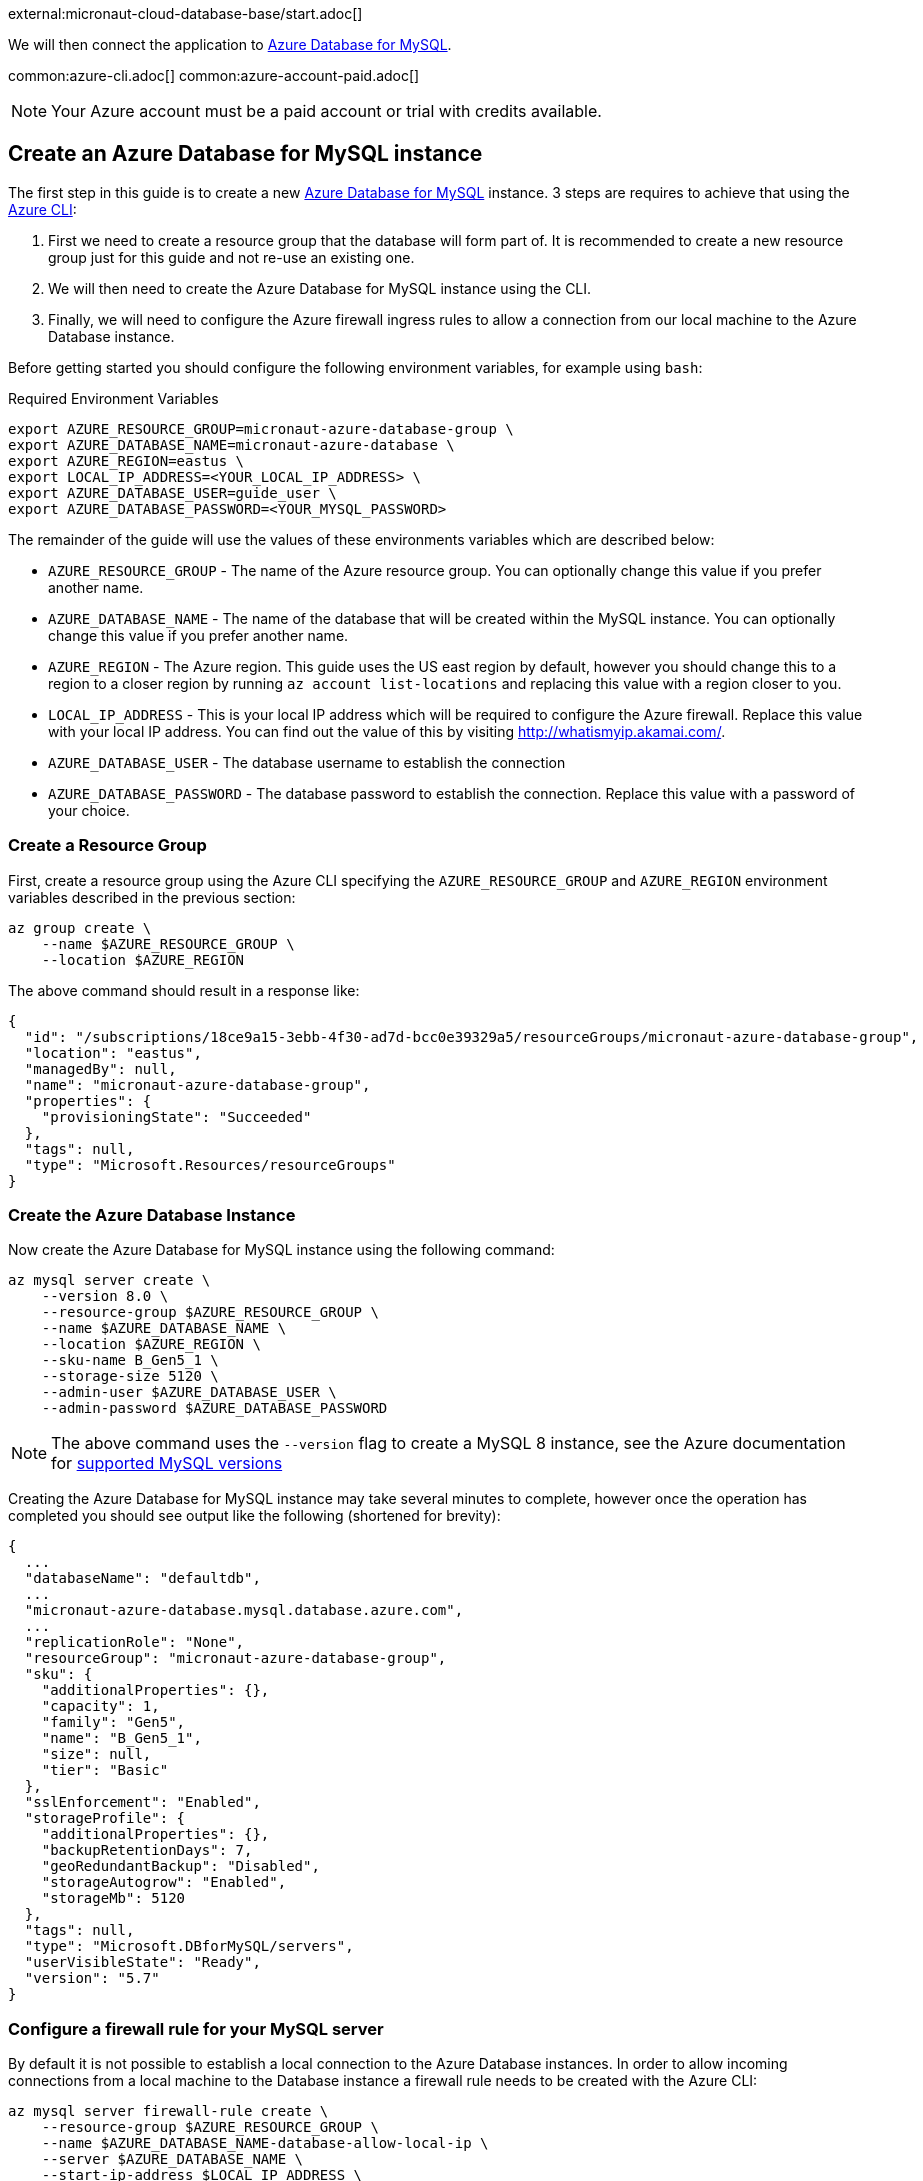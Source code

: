 external:micronaut-cloud-database-base/start.adoc[]

We will then connect the application to https://azure.microsoft.com/en-us/services/mysql/[Azure Database for MySQL].

common:azure-cli.adoc[]
common:azure-account-paid.adoc[]

NOTE: Your Azure account must be a paid account or trial with credits available.

== Create an Azure Database for MySQL instance

The first step in this guide is to create a new https://azure.microsoft.com/en-us/services/mysql/[Azure Database for MySQL] instance. 3 steps are requires to achieve that using the https://docs.microsoft.com/en-us/cli/azure/install-azure-cli[Azure CLI]:

1. First we need to create a resource group that the database will form part of. It is recommended to create a new resource group just for this guide and not re-use an existing one.
2. We will then need to create the Azure Database for MySQL instance using the CLI.
3. Finally, we will need to configure the Azure firewall ingress rules to allow a connection from our local machine to the Azure Database instance.

Before getting started you should configure the following environment variables, for example using `bash`:

.Required Environment Variables
[source,bash]
----
export AZURE_RESOURCE_GROUP=micronaut-azure-database-group \
export AZURE_DATABASE_NAME=micronaut-azure-database \
export AZURE_REGION=eastus \
export LOCAL_IP_ADDRESS=<YOUR_LOCAL_IP_ADDRESS> \
export AZURE_DATABASE_USER=guide_user \
export AZURE_DATABASE_PASSWORD=<YOUR_MYSQL_PASSWORD> 
----

The remainder of the guide will use the values of these environments variables which are described below:

* `AZURE_RESOURCE_GROUP` - The name of the Azure resource group. You can optionally change this value if you prefer another name.
* `AZURE_DATABASE_NAME` - The name of the database that will be created within the MySQL instance. You can optionally change this value if you prefer another name.
* `AZURE_REGION` - The Azure region. This guide uses the US east region by default, however you should change this to a region to a closer region by running `az account list-locations` and replacing this value with a region closer to you.
* `LOCAL_IP_ADDRESS` - This is your local IP address which will be required to configure the Azure firewall. Replace this value with your local IP address. You can find out the value of this by visiting http://whatismyip.akamai.com/[http://whatismyip.akamai.com/]. 
* `AZURE_DATABASE_USER` - The database username to establish the connection
* `AZURE_DATABASE_PASSWORD` - The database password to establish the connection. Replace this value with a password of your choice.

=== Create a Resource Group

First, create a resource group using the Azure CLI specifying the `AZURE_RESOURCE_GROUP` and `AZURE_REGION` environment variables described in the previous section:

[source,bash]
----
az group create \
    --name $AZURE_RESOURCE_GROUP \
    --location $AZURE_REGION 
----

The above command should result in a response like:

[source,json]
----
{
  "id": "/subscriptions/18ce9a15-3ebb-4f30-ad7d-bcc0e39329a5/resourceGroups/micronaut-azure-database-group",
  "location": "eastus",
  "managedBy": null,
  "name": "micronaut-azure-database-group",
  "properties": {
    "provisioningState": "Succeeded"
  },
  "tags": null,
  "type": "Microsoft.Resources/resourceGroups"
}
----

=== Create the Azure Database Instance

Now create the Azure Database for MySQL instance using the following command:

[source,bash]
----
az mysql server create \
    --version 8.0 \
    --resource-group $AZURE_RESOURCE_GROUP \
    --name $AZURE_DATABASE_NAME \
    --location $AZURE_REGION \
    --sku-name B_Gen5_1 \
    --storage-size 5120 \
    --admin-user $AZURE_DATABASE_USER \
    --admin-password $AZURE_DATABASE_PASSWORD
----

NOTE: The above command uses the `--version` flag to create a MySQL 8 instance, see the Azure documentation for https://docs.microsoft.com/en-us/azure/mysql/concepts-supported-versions[supported MySQL versions]

Creating the Azure Database for MySQL instance may take several minutes to complete, however once the operation has completed you should see output like the following (shortened for brevity):

[source,json]
----
{
  ...
  "databaseName": "defaultdb",
  ...
  "micronaut-azure-database.mysql.database.azure.com",
  ...
  "replicationRole": "None",
  "resourceGroup": "micronaut-azure-database-group",
  "sku": {
    "additionalProperties": {},
    "capacity": 1,
    "family": "Gen5",
    "name": "B_Gen5_1",
    "size": null,
    "tier": "Basic"
  },
  "sslEnforcement": "Enabled",
  "storageProfile": {
    "additionalProperties": {},
    "backupRetentionDays": 7,
    "geoRedundantBackup": "Disabled",
    "storageAutogrow": "Enabled",
    "storageMb": 5120
  },
  "tags": null,
  "type": "Microsoft.DBforMySQL/servers",
  "userVisibleState": "Ready",
  "version": "5.7"
}
----

=== Configure a firewall rule for your MySQL server

By default it is not possible to establish a local connection to the Azure Database instances. In order to allow incoming connections from a local machine to the Database instance a firewall rule needs to be created with the Azure CLI:

[source,bash]
----
az mysql server firewall-rule create \
    --resource-group $AZURE_RESOURCE_GROUP \
    --name $AZURE_DATABASE_NAME-database-allow-local-ip \
    --server $AZURE_DATABASE_NAME \
    --start-ip-address $LOCAL_IP_ADDRESS \
    --end-ip-address $LOCAL_IP_ADDRESS 
----

== Configure MySQL

Flyway will create the database tables the first time the application starts, but we must create the actual database first.

We can once again use the Azure CLI to achieve this. The following command creates a database called `demo` within the Azure Datasbase for MySQL instance:

.Create the MySQL database
[source,bash]
----
az mysql db create \
    --resource-group $AZURE_RESOURCE_GROUP \
    --name demo \
    --server-name $AZURE_DATABASE_NAME
----

external:micronaut-cloud-database-base/create-app.adoc[]

== Running the Application

With almost everything in place, we can start the application and try it out. First we need to set environment variables to configure the application datasource, then we can start the app.

Create environment variables for `JDBC_URL`, `JDBC_USER`, `JDBC_PASSWORD` which will be used in the Micronaut app's `application.yml` datasource:


[source,bash]
----
export JDBC_URL=jdbc:mysql://$AZURE_DATABASE_NAME.mysql.database.azure.com:3306/demo?serverTimezone=UTC
export JDBC_USER=guide_user@$AZURE_DATABASE_NAME
export JDBC_PASSWORD=$AZURE_DATABASE_PASSWORD
----

common:runapp-instructions.adoc[]

You can test the application in a web browser, or with cURL.

Run from a terminal window to create a `Genre`:

[source, bash]
----
curl -X "POST" "http://localhost:8080/genres" \
     -H 'Content-Type: application/json; charset=utf-8' \
     -d $'{ "name": "music" }'
----

and run this to list the genres:

[source, bash]
----
curl http://localhost:/genres/list
----

== Next steps

When you are finished using the database you can https://docs.microsoft.com/en-us/cli/azure/group?view=azure-cli-latest#az-group-delete[delete the resource group] which will delete all resources associated with the group including the database. Run

[source,bash]
----
az group delete -n $AZURE_RESOURCE_GROUP
----


external:micronaut-cloud-database-base/end.adoc[]
